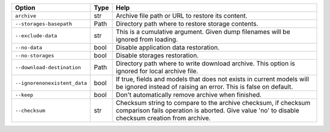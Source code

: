 +------------------------------+--------+-------------------------------------------------------------------------------------------------------------------------------------------------------------------+
| Option                       | Type   | Help                                                                                                                                                              |
+==============================+========+===================================================================================================================================================================+
| ``archive``                  | str    | Archive file path or URL to restore its content.                                                                                                                  |
+------------------------------+--------+-------------------------------------------------------------------------------------------------------------------------------------------------------------------+
| ``--storages-basepath``      | Path   | Directory path where to restore storage contents.                                                                                                                 |
+------------------------------+--------+-------------------------------------------------------------------------------------------------------------------------------------------------------------------+
| ``--exclude-data``           | str    | This is a cumulative argument. Given dump filenames will be ignored from loading.                                                                                 |
+------------------------------+--------+-------------------------------------------------------------------------------------------------------------------------------------------------------------------+
| ``--no-data``                | bool   | Disable application data restoration.                                                                                                                             |
+------------------------------+--------+-------------------------------------------------------------------------------------------------------------------------------------------------------------------+
| ``--no-storages``            | bool   | Disable storages restoration.                                                                                                                                     |
+------------------------------+--------+-------------------------------------------------------------------------------------------------------------------------------------------------------------------+
| ``--download-destination``   | Path   | Directory path where to write download archive. This option is ignored for local archive file.                                                                    |
+------------------------------+--------+-------------------------------------------------------------------------------------------------------------------------------------------------------------------+
| ``--ignorenonexistent_data`` | bool   | If true, fields and models that does not exists in current models will be ignored instead of raising an error. This is false on default.                          |
+------------------------------+--------+-------------------------------------------------------------------------------------------------------------------------------------------------------------------+
| ``--keep``                   | bool   | Don't automatically remove archive when finished.                                                                                                                 |
+------------------------------+--------+-------------------------------------------------------------------------------------------------------------------------------------------------------------------+
| ``--checksum``               | str    | Checksum string to compare to the archive checksum, if checksum comparison fails operation is aborted. Give value 'no' to disable checksum creation from archive. |
+------------------------------+--------+-------------------------------------------------------------------------------------------------------------------------------------------------------------------+